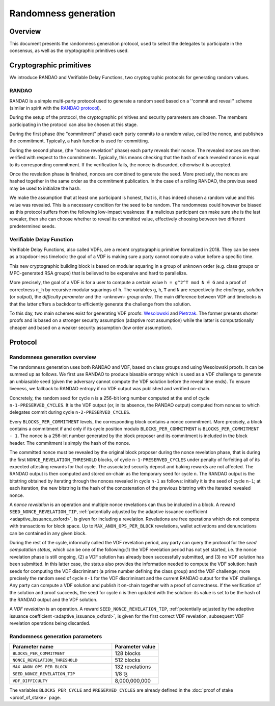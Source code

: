 Randomness generation
=====================

Overview
--------
This document presents the randomness generation protocol, used to select the
delegates to participate in the consensus, as well as the cryptographic
primitives used.

Cryptographic primitives
------------------------
We introduce RANDAO and Verifiable Delay Functions, two cryptographic
protocols for generating random values.

RANDAO
^^^^^^

RANDAO is a simple multi-party protocol used to generate a random seed based
on a ''commit and reveal'' scheme (similar in spirit with the
`RANDAO protocol <https://github.com/randao/randao>`_).

During the setup of the protocol, the cryptographic primitives and security
parameters are chosen. The members participating in the protocol can also be
chosen at this stage.

During the first phase (the "commitment" phase) each party commits to a
random value, called the nonce, and publishes the commitment. Typically, a hash
function is used for committing.

During the second phase, (the "nonce revelation" phase) each party
reveals their nonce. The revealed nonces are then verified with respect to the
commitments. Typically, this means checking that the hash of each revealed nonce
is equal to its corresponding commitment. If the verification fails, the nonce
is discarded, otherwise it is accepted.

Once the revelation phase is finished, nonces are combined to generate the
seed. More precisely, the nonces are hashed together in the same order as the
commitment publication. In the case of a rolling RANDAO, the previous seed may
be used to initialize the hash.

We make the assumption that at least one participant is honest, that is, it
has indeed chosen a random value and this value was revealed. This is a
necessary condition for the seed to be random. The randomness could however be
biased as this protocol suffers from the following low-impact weakness:
if a malicious participant can make sure she is the last revealer, then she
can choose whether to reveal its committed value, effectively choosing between
two different predetermined seeds.

.. _vdf_oxford:

Verifiable Delay Function
^^^^^^^^^^^^^^^^^^^^^^^^^

Verifiable Delay Functions, also called VDFs, are a recent cryptographic
primitive formalized in 2018. They can be seen as a trapdoor-less timelock:
the goal of a VDF is making sure a party cannot compute a value before a
specific time.

This new cryptographic building block is based on modular squaring in a group
of unknown order (e.g. class groups or MPC-generated RSA groups) that is
believed to be expensive and hard to parallelize.

More precisely, the goal of a VDF is for a user to compute a certain value
``h = g^2^T mod N ∈ G`` and a proof of correctness ``π_h`` by recursive modular
squarings of ``h``. The variables ``g``, ``h``, ``T`` and ``N`` are respectively the *challenge*,
*solution* (or *output*), the *difficulty parameter* and the -unknown- *group order*. The main
difference between VDF and timelocks is that the latter offers a backdoor to
efficiently generate the challenge from the solution.

To this day, two main schemes exist for generating VDF proofs:
`Wesolowski <https://eprint.iacr.org/2018/623>`_ and
`Pietrzak <https://eprint.iacr.org/2018/627>`_.
The former presents shorter proofs and is based on a stronger security
assumption (adaptive root assumption) while the latter is computationally
cheaper and based on a weaker security assumption (low order assumption).

Protocol
--------

.. _randomness_generation_oxford:

Randomness generation overview
^^^^^^^^^^^^^^^^^^^^^^^^^^^^^^^^

The randomness generation uses both RANDAO and VDF, based on class groups and
using Wesolowski proofs. It can be summed up as follows. We first use RANDAO to
produce biasable entropy which is used as a VDF challenge to generate an
unbiasable seed (given the adversary cannot compute the VDF solution before the reveal
time ends). To ensure liveness, we fallback to RANDAO entropy if no VDF output
was published and verified on-chain.

Concretely, the random seed for cycle ``n`` is a 256-bit long number computed
at the end of cycle ``n-1-PRESERVED_CYCLES``. It is the VDF output (or, in its
absence, the RANDAO output) computed from nonces to which delegates commit
during cycle ``n-2-PRESERVED_CYCLES``.

Every ``BLOCKS_PER_COMMITMENT`` levels, the corresponding block contains a
nonce commitment. More precisely, a block contains a commitment if and only if
its cycle position modulo ``BLOCKS_PER_COMMITMENT`` is
``BLOCKS_PER_COMMITMENT - 1``. The nonce is a 256-bit number generated by the
block proposer and its commitment is included in the block header. The
commitment is simply the hash of the nonce.

The committed nonce must be revealed by the original block proposer during the
nonce revelation phase, that is during the first ``NONCE_REVELATION_THRESHOLD``
blocks, of cycle ``n-1-PRESERVED_CYCLES`` under penalty of forfeiting all of
its expected attesting rewards for that cycle. The associated security deposit
and baking rewards are not affected. The RANDAO output is then computed and
stored on-chain as the temporary seed for cycle ``n``. The RANDAO output is the
bitstring obtained by iterating through the nonces revealed in cycle ``n-1`` as
follows: initially it is the seed of cycle ``n-1``; at each iteration, the new
bitstring is the hash of the concatenation of the previous bitstring with the
iterated revealed nonce.

A *nonce revelation* is an operation and multiple nonce revelations can thus be
included in a block. A reward ``SEED_NONCE_REVELATION_TIP``, :ref:`potentially adjusted
by the adaptive issuance coefficient <adaptive_issuance_oxford>`, is given for
including a revelation. Revelations are free operations which do not compete
with transactions for block space. Up to ``MAX_ANON_OPS_PER_BLOCK`` revelations,
wallet activations and denunciations can be contained in any given block.

During the rest of the cycle, informally called the VDF revelation period, any
party can query the protocol for the *seed computation status*, which can be
one of the following:(1) the VDF revelation period has not yet started, i.e.
the nonce revelation phase is still ongoing, (2) a VDF solution has already
been successfully submitted, and (3) no VDF solution has been submitted. In
this latter case, the status also provides the information needed to compute
the VDF solution:  hash seeds for computing the VDF discriminant (a prime
number defining the class group) and the VDF challenge; more precisely the
random seed of cycle ``n-1``  for the VDF discriminant and the current RANDAO
output for the VDF challenge. Any party can compute a VDF solution and publish
it on-chain together with a proof of correctness. If the verification of the
solution and proof succeeds, the seed for cycle ``n`` is then updated with the
solution: its value is set to be the hash of the RANDAO output and the VDF
solution.


A *VDF revelation* is an operation. A reward ``SEED_NONCE_REVELATION_TIP``,
:ref:`potentially adjusted by the adaptive issuance coefficient
<adaptive_issuance_oxford>`, is given for the first correct VDF revelation,
subsequent VDF revelation operations being discarded.

.. _rg_constants_oxford:

Randomness generation parameters
^^^^^^^^^^^^^^^^^^^^^^^^^^^^^^^^

.. list-table::
   :widths: 55 25
   :header-rows: 1

   * - Parameter name
     - Parameter value
   * - ``BLOCKS_PER_COMMITMENT``
     - 128 blocks
   * - ``NONCE_REVELATION_THRESHOLD``
     - 512 blocks
   * -  ``MAX_ANON_OPS_PER_BLOCK``
     - 132 revelations
   * - ``SEED_NONCE_REVELATION_TIP``
     -  1/8 ꜩ
   * - ``VDF_DIFFICULTY``
     - 8,000,000,000

The variables ``BLOCKS_PER_CYCLE`` and ``PRESERVED_CYCLES`` are already defined
in the :doc:`proof of stake <proof_of_stake>` page.
